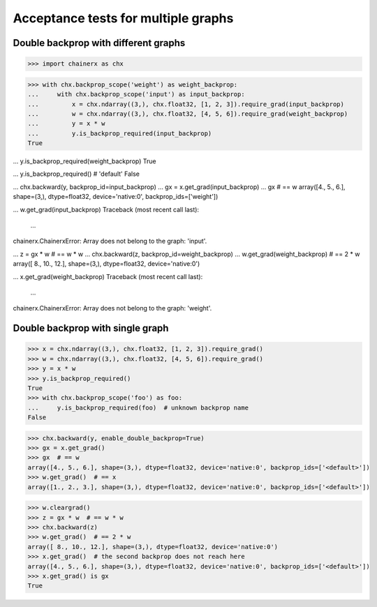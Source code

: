 Acceptance tests for multiple graphs
====================================

Double backprop with different graphs
-------------------------------------

>>> import chainerx as chx

>>> with chx.backprop_scope('weight') as weight_backprop:
...     with chx.backprop_scope('input') as input_backprop:
...         x = chx.ndarray((3,), chx.float32, [1, 2, 3]).require_grad(input_backprop)
...         w = chx.ndarray((3,), chx.float32, [4, 5, 6]).require_grad(weight_backprop)
...         y = x * w
...         y.is_backprop_required(input_backprop)
True

...         y.is_backprop_required(weight_backprop)
True

...         y.is_backprop_required()  # 'default'
False

...         chx.backward(y, backprop_id=input_backprop)
...         gx = x.get_grad(input_backprop)
...         gx  # == w
array([4., 5., 6.], shape=(3,), dtype=float32, device='native:0', backprop_ids=['weight'])

...         w.get_grad(input_backprop)
Traceback (most recent call last):
  ...
chainerx.ChainerxError: Array does not belong to the graph: 'input'.

...     z = gx * w  # == w * w
...     chx.backward(z, backprop_id=weight_backprop)
...     w.get_grad(weight_backprop)  # == 2 * w
array([ 8., 10., 12.], shape=(3,), dtype=float32, device='native:0')

...     x.get_grad(weight_backprop)
Traceback (most recent call last):
  ...
chainerx.ChainerxError: Array does not belong to the graph: 'weight'.

Double backprop with single graph
---------------------------------

>>> x = chx.ndarray((3,), chx.float32, [1, 2, 3]).require_grad()
>>> w = chx.ndarray((3,), chx.float32, [4, 5, 6]).require_grad()
>>> y = x * w
>>> y.is_backprop_required()
True
>>> with chx.backprop_scope('foo') as foo:
...     y.is_backprop_required(foo)  # unknown backprop name
False

>>> chx.backward(y, enable_double_backprop=True)
>>> gx = x.get_grad()
>>> gx  # == w
array([4., 5., 6.], shape=(3,), dtype=float32, device='native:0', backprop_ids=['<default>'])
>>> w.get_grad()  # == x
array([1., 2., 3.], shape=(3,), dtype=float32, device='native:0', backprop_ids=['<default>'])

>>> w.cleargrad()
>>> z = gx * w  # == w * w
>>> chx.backward(z)
>>> w.get_grad()  # == 2 * w
array([ 8., 10., 12.], shape=(3,), dtype=float32, device='native:0')
>>> x.get_grad()  # the second backprop does not reach here
array([4., 5., 6.], shape=(3,), dtype=float32, device='native:0', backprop_ids=['<default>'])
>>> x.get_grad() is gx
True
